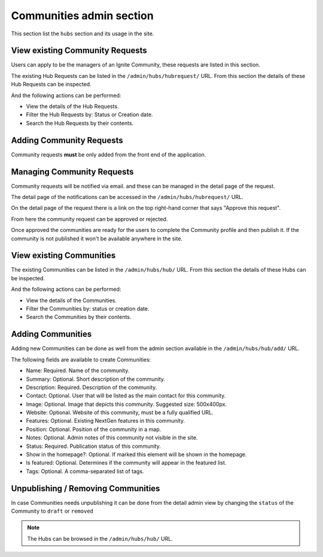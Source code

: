 Communities admin section
=========================

This section list the ``hubs`` section and its usage in the site.


View existing Community Requests
--------------------------------

Users can apply to be the managers of an Ignite Community, these requests are listed in this section.

The existing Hub Requests can be listed in the ``/admin/hubs/hubrequest/`` URL. From this section the details of these Hub Requests can be inspected.

And the following actions can be performed:

- View the details of the Hub Requests.
- Filter the Hub Requests by: Status or Creation date.
- Search the Hub Requests by their contents.

.. image:: ../snapshots/admin--hubs--hubrequest.png
   :width: 100%


Adding Community Requests
-------------------------

Community requests **must** be only added from the front end of the application.


Managing Community Requests
---------------------------

Community requests will be notified via email. and these can be managed in the detail page of the request.

The detail page of the notifications can be accessed in the ``/admin/hubs/hubrequest/`` URL.

On the detail page of the request there is a link on the top right-hand corner that says "Approve this request".

.. image:: ../snapshots/admin--hubs--hubrequest--4.png
   :width: 100%

From here the community request can be approved or rejected.

.. note::
Once approved the communities are ready for the users to complete the Community profile and then publish it. If the community is not published it won't be available anywhere in the site.

.. image:: ../snapshots/admin--hubs--hubrequest--approve--4.png
   :width: 100%



View existing Communities
-------------------------

The existing Communities can be listed in the ``/admin/hubs/hub/`` URL. From this section the details of these Hubs can be inspected.

And the following actions can be performed:

- View the details of the Communities.
- Filter the Communities by: status or creation date.
- Search the Communities by their contents.

.. image:: ../snapshots/admin--hubs--hub.png
   :width: 100%


Adding Communities
------------------

Adding new Communities can be done as well from the admin section available in the ``/admin/hubs/hub/add/`` URL.

The following fields are available to create Communities:

- Name: Required. Name of the community.
- Summary: Optional. Short description of the community.
- Description: Required. Description of the community.
- Contact: Optional. User that will be listed as the main contact for this community.
- Image: Optional. Image that depicts this community. Suggested size: 500x400px.
- Website: Optional. Website of this community, must be a fully qualified URL.
- Features: Optional. Existing NextGen features in this community.
- Position: Optional. Position of the community in a map.
- Notes: Optional. Admin notes of this community not visible in the site.
- Status: Required. Publication status of this community.
- Show in the homepage?: Optional. If marked this element will be shown in the homepage.
- Is featured: Optional. Determines if the community will appear in the featured list.
- Tags: Optional. A comma-separated list of tags.

.. image:: ../snapshots/admin--hubs--hub--add.png
   :width: 100%


Unpublishing / Removing Communities
-----------------------------------

In case Communities needs unpublishing it can be done from the detail admin view by changing the ``status`` of the Community to ``draft`` or ``removed``

.. note::
   The Hubs can be browsed in the ``/admin/hubs/hub/`` URL.
